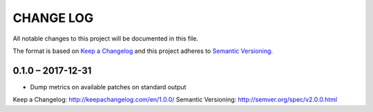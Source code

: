 ==========
CHANGE LOG
==========

All notable changes to this project will be documented in this file.

The format is based on `Keep a Changelog`_ and this project adheres to `Semantic Versioning`_.


0.1.0 – 2017-12-31
==================

* Dump metrics on available patches on standard output


_`Keep a Changelog`: http://keepachangelog.com/en/1.0.0/
_`Semantic Versioning`: http://semver.org/spec/v2.0.0.html
